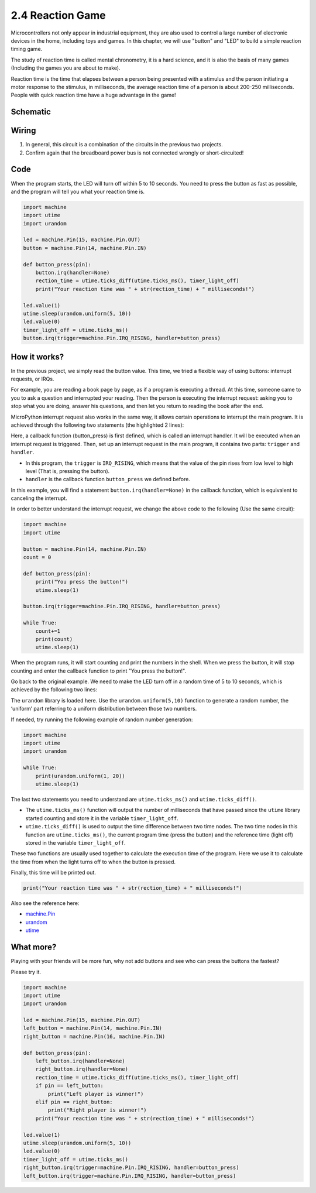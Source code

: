 .. _py_reaction_game:

2.4 Reaction Game
==========================================================

Microcontrollers not only appear in industrial equipment, they are also used to control a large number of electronic devices in the home, including toys and games. In this chapter, we will use "button" and "LED" to build a simple reaction timing game.

The study of reaction time is called mental chronometry, it is a hard science, and it is also the basis of many games (Including the games you are about to make). 

Reaction time is the time that elapses between a person being presented with a stimulus and the person initiating a motor response to the stimulus, in milliseconds, the average reaction time of a person is about 200-250 milliseconds. 
People with quick reaction time have a huge advantage in the game!

Schematic
-----------

.. image:: img/4_reaction_game.png

Wiring
-------------------------------

.. image:: img/wiring_reaction_game.png

1. In general, this circuit is a combination of the circuits in the previous two projects.
#. Confirm again that the breadboard power bus is not connected wrongly or short-circuited!


Code
----------------------------------

When the program starts, the LED will turn off within 5 to 10 seconds. You need to press the button as fast as possible, and the program will tell you what your reaction time is.


.. code-block:: python

    import machine
    import utime
    import urandom

    led = machine.Pin(15, machine.Pin.OUT)
    button = machine.Pin(14, machine.Pin.IN)

    def button_press(pin):
        button.irq(handler=None)
        rection_time = utime.ticks_diff(utime.ticks_ms(), timer_light_off)
        print("Your reaction time was " + str(rection_time) + " milliseconds!")

    led.value(1)
    utime.sleep(urandom.uniform(5, 10))
    led.value(0)
    timer_light_off = utime.ticks_ms()
    button.irq(trigger=machine.Pin.IRQ_RISING, handler=button_press)

How it works?
-----------------------------------------------

In the previous project, we simply read the button value. This time, we tried a flexible way of using buttons: interrupt requests, or IRQs.

For example, you are reading a book page by page, as if a program is executing a thread. At this time, someone came to you to ask a question and interrupted your reading. Then the person is executing the interrupt request: asking you to stop what you are doing, answer his questions, and then let you return to reading the book after the end.

MicroPython interrupt request also works in the same way, it allows certain operations to interrupt the main program. It is achieved through the following two statements (the highlighted 2 lines):

.. code-block:: python
    :emphasize-lines: 8,17

    import machine
    import utime
    import urandom

    led = machine.Pin(15, machine.Pin.OUT)
    button = machine.Pin(14, machine.Pin.IN)

    def button_press(pin):
        button.irq(handler=None)
        rection_time = utime.ticks_diff(utime.ticks_ms(), timer_light_off)
        print("Your reaction time was " + str(rection_time) + " milliseconds!")

    led.value(1)
    utime.sleep(urandom.uniform(5, 10))
    led.value(0)
    timer_light_off = utime.ticks_ms()
    button.irq(trigger=machine.Pin.IRQ_RISING, handler=button_press)

Here, a callback function (button_press) is first defined, which is called an interrupt handler. It will be executed when an interrupt request is triggered.
Then, set up an interrupt request in the main program, it contains two parts: ``trigger`` and ``handler``.

* In this program, the ``trigger`` is ``IRQ_RISING``, which means that the value of the pin rises from low level to high level (That is, pressing the button).
* ``handler`` is the callback function ``button_press`` we defined before. 

In this example, you will find a statement ``button.irq(handler=None)`` in the callback function, which is equivalent to canceling the interrupt.

In order to better understand the interrupt request, we change the above code to the following (Use the same circuit):

.. code-block:: python

    import machine
    import utime

    button = machine.Pin(14, machine.Pin.IN)
    count = 0

    def button_press(pin):
        print("You press the button!")
        utime.sleep(1)        

    button.irq(trigger=machine.Pin.IRQ_RISING, handler=button_press)

    while True:
        count+=1
        print(count)
        utime.sleep(1)

When the program runs, it will start counting and print the numbers in the shell. When we press the button, it will stop counting and enter the callback function to print "You press the button!".

Go back to the original example. We need to make the LED turn off in a random time of 5 to 10 seconds, which is achieved by the following two lines:

.. code-block:: python
    :emphasize-lines: 3,14

    import machine
    import utime
    import urandom

    led = machine.Pin(15, machine.Pin.OUT)
    button = machine.Pin(14, machine.Pin.IN)

    def button_press(pin):
        button.irq(handler=None)
        rection_time = utime.ticks_diff(utime.ticks_ms(), timer_light_off)
        print("Your reaction time was " + str(rection_time) + " milliseconds!")

    led.value(1)
    utime.sleep(urandom.uniform(5, 10))
    led.value(0)
    timer_light_off = utime.ticks_ms()
    button.irq(trigger=machine.Pin.IRQ_RISING, handler=button_press)
    
The ``urandom`` library is loaded here. Use the ``urandom.uniform(5,10)`` function to generate a random number, the ‘uniform’ part referring to a uniform distribution between those two numbers.

If needed, try running the following example of random number generation:

.. code-block:: python

    import machine
    import utime
    import urandom

    while True:
        print(urandom.uniform(1, 20))
        utime.sleep(1)

The last two statements you need to understand are ``utime.ticks_ms()`` and ``utime.ticks_diff()``.

.. code-block:: python
    :emphasize-lines: 10,16

    import machine
    import utime
    import urandom

    led = machine.Pin(15, machine.Pin.OUT)
    button = machine.Pin(14, machine.Pin.IN)

    def button_press(pin):
        button.irq(handler=None)
        rection_time = utime.ticks_diff(utime.ticks_ms(), timer_light_off)
        print("Your reaction time was " + str(rection_time) + " milliseconds!")

    led.value(1)
    utime.sleep(urandom.uniform(5, 10))
    led.value(0)
    timer_light_off = utime.ticks_ms()
    button.irq(trigger=machine.Pin.IRQ_RISING, handler=button_press)

* The ``utime.ticks_ms()`` function will output the number of milliseconds that have passed since the ``utime`` library started counting and store it in the variable ``timer_light_off``.
* ``utime.ticks_diff()`` is used to output the time difference between two time nodes. The two time nodes in this function are ``utime.ticks_ms()``, the current program time (press the button) and the reference time (light off) stored in the variable ``timer_light_off``.
  
These two functions are usually used together to calculate the execution time of the program. Here we use it to calculate the time from when the light turns off to when the button is pressed.

Finally, this time will be printed out.

.. code-block:: python

    print("Your reaction time was " + str(rection_time) + " milliseconds!")

Also see the reference here:

* `machine.Pin <https://docs.micropython.org/en/latest/library/machine.Pin.html>`_
* `urandom <https://www.sutron.com/micropython/html/library/urandom.html>`_
* `utime <https://docs.micropython.org/en/latest/library/utime.html>`_


What more?
------------------------
Playing with your friends will be more fun, why not add buttons and see who can press the buttons the fastest?

Please try it.

.. image:: img/4_reaction_game2.png

.. image:: img/wiring_reaction_game_2.png

.. code-block:: python

    import machine
    import utime
    import urandom

    led = machine.Pin(15, machine.Pin.OUT)
    left_button = machine.Pin(14, machine.Pin.IN)
    right_button = machine.Pin(16, machine.Pin.IN)

    def button_press(pin):
        left_button.irq(handler=None)
        right_button.irq(handler=None)
        rection_time = utime.ticks_diff(utime.ticks_ms(), timer_light_off)
        if pin == left_button:
            print("Left player is winner!")
        elif pin == right_button:
            print("Right player is winner!")
        print("Your reaction time was " + str(rection_time) + " milliseconds!")

    led.value(1)
    utime.sleep(urandom.uniform(5, 10))
    led.value(0)
    timer_light_off = utime.ticks_ms()    
    right_button.irq(trigger=machine.Pin.IRQ_RISING, handler=button_press)
    left_button.irq(trigger=machine.Pin.IRQ_RISING, handler=button_press)
    

